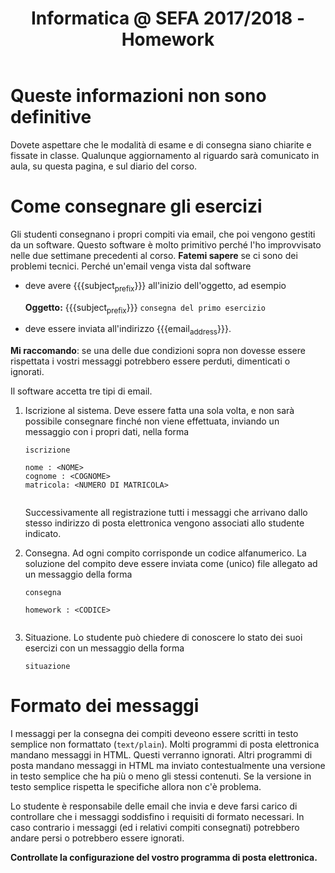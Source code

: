 #+TITLE: Informatica @ SEFA 2017/2018 - Homework

#+macro: subject_prefix =[INFOSEFA2017HW]=
#+macro: email_address  =massimo.lauria@uniroma1.it=

* Queste informazioni *non* sono definitive

Dovete aspettare che le modalità di esame e di consegna siano chiarite
e  fissate  in  classe.   Qualunque  aggiornamento  al  riguardo  sarà
comunicato in aula, su questa pagina, e sul diario del corso.


* Come consegnare gli esercizi

  Gli studenti consegnano i propri  compiti via email, che poi vengono
  gestiti da  un software.  Questo software  è molto  primitivo perché
  l'ho  improvvisato   nelle  due   settimane  precedenti   al  corso.
  *Fatemi sapere*  se ci  sono dei  problemi tecnici.  Perché un'email
  venga vista dal software 

  - deve avere {{{subject_prefix}}} all'inizio dell'oggetto, ad esempio
    
    *Oggetto:* {{{subject_prefix}}} =consegna del primo esercizio=
 
  - deve essere inviata all'indirizzo {{{email_address}}}.
    
  *Mi  raccomando*: se  una  delle due  condizioni  sopra non  dovesse
  essere  rispettata  i  vostri messaggi  potrebbero  essere  perduti,
  dimenticati o ignorati.

  Il software accetta tre tipi di email.

  1. Iscrizione  al sistema. Deve essere  fatta una sola volta,  e non
     sarà possibile  consegnare finché non viene  effettuata, inviando
     un messaggio con i propri dati, nella forma

     #+begin_example
     iscrizione
  
     nome : <NOME> 
     cognome : <COGNOME>
     matricola: <NUMERO DI MATRICOLA>
  
     #+end_example

     Successivamente all  registrazione tutti i messaggi  che arrivano
     dallo  stesso indirizzo  di posta  elettronica vengono  associati
     allo studente indicato.

  2. Consegna. Ad  ogni compito  corrisponde un  codice alfanumerico.
     La soluzione  del compito deve  essere inviata come  (unico) file
     allegato ad un messaggio della forma
 
     #+begin_example
     consegna
  
     homework : <CODICE>
  
     #+end_example

  3. Situazione. Lo studente può chiedere di conoscere lo stato dei
     suoi esercizi con un messaggio della forma
     
     #+begin_example
     situazione
     #+end_example
  
* Formato dei messaggi 

  I messaggi  per la  consegna dei compiti  deveono essere  scritti in
  testo  semplice non  formattato (=text/plain=).  Molti programmi  di
  posta  elettronica   mandano  messaggi  in  HTML.   Questi  verranno
  ignorati.  Altri programmi  di  posta mandano  messaggi  in HTML  ma
  inviato contestualmente  una versione in  testo semplice che  ha più
  o  meno gli  stessi  contenuti.  Se la  versione  in testo  semplice
  rispetta le specifiche allora non c'è problema.

  Lo studente è responsabile delle email che invia e deve farsi carico
  di  controllare che  i messaggi  soddisfino i  requisiti di  formato
  necessari.  In caso  contrario  i messaggi  (ed  i relativi  compiti
  consegnati) potrebbero andare persi o potrebbero essere ignorati.

  *Controllate la configurazione del vostro programma di posta elettronica.*
